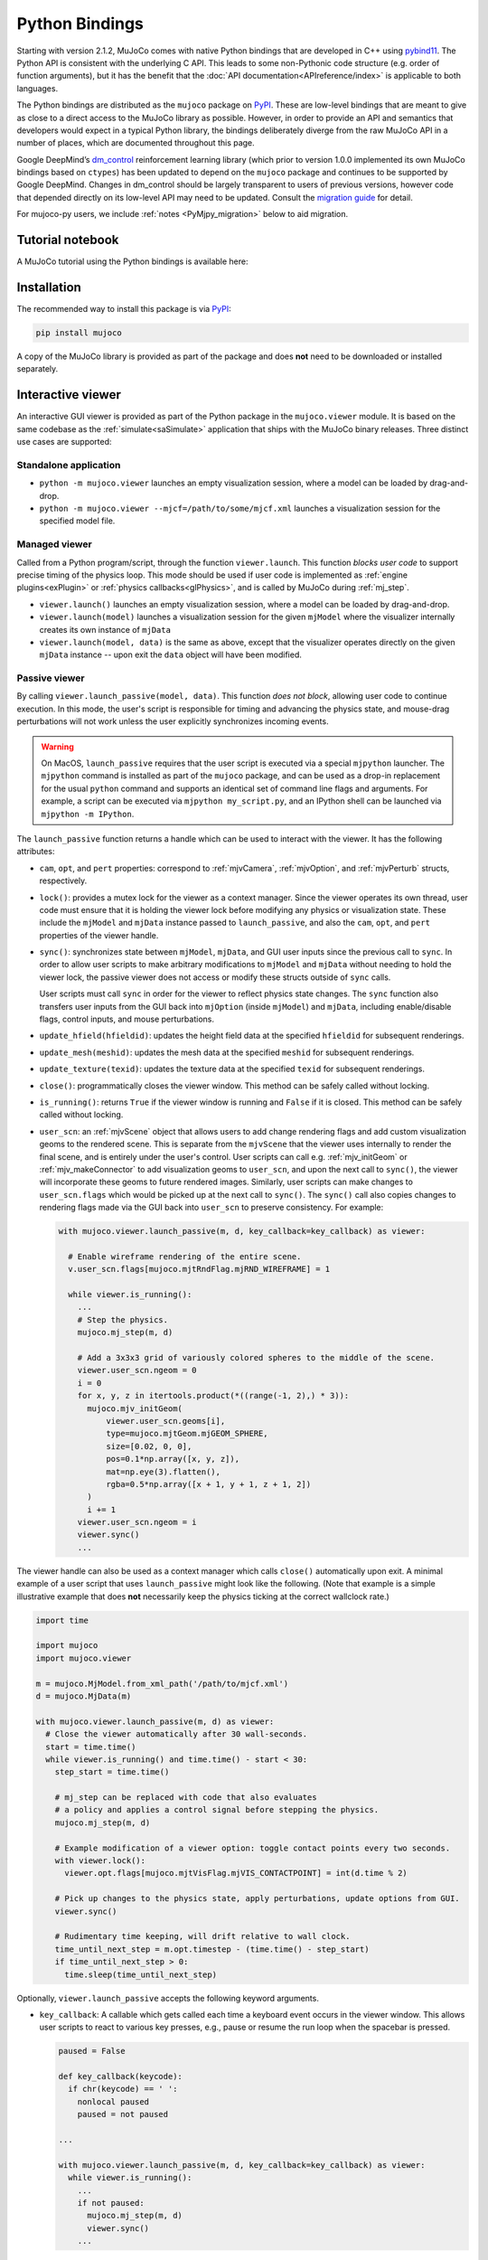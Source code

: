 ===============
Python Bindings
===============

Starting with version 2.1.2, MuJoCo comes with native Python bindings that are developed in C++ using
`pybind11 <https://pybind11.readthedocs.io/>`__. The Python API is consistent with the underlying C API. This leads to
some non-Pythonic code structure (e.g. order of function arguments), but it has the benefit that the
:doc:`API documentation<APIreference/index>` is applicable to both languages.

The Python bindings are distributed as the ``mujoco`` package on `PyPI <https://pypi.org/project/mujoco>`__. These are
low-level bindings that are meant to give as close to a direct access to the MuJoCo library as possible. However, in
order to provide an API and semantics that developers would expect in a typical Python library, the bindings
deliberately diverge from the raw MuJoCo API in a number of places, which are documented throughout this page.

Google DeepMind’s `dm_control <https://github.com/google-deepmind/dm_control>`__ reinforcement learning library (which
prior to version 1.0.0 implemented its own MuJoCo bindings based on ``ctypes``) has been updated to depend on the
``mujoco`` package and continues to be supported by Google DeepMind. Changes in dm_control should be largely transparent
to users of previous versions, however code that depended directly on its low-level API may need to be updated. Consult
the `migration guide <https://github.com/google-deepmind/dm_control/blob/main/migration_guide_1.0.md>`__ for detail.

For mujoco-py users, we include :ref:`notes <PyMjpy_migration>` below to aid migration.

.. _PyNotebook:

Tutorial notebook
=================

A MuJoCo tutorial using the Python bindings is available here: |colab|

.. |colab| image:: https://colab.research.google.com/assets/colab-badge.svg
           :target: https://colab.research.google.com/github/google-deepmind/mujoco/blob/main/python/tutorial.ipynb

.. _PyInstallation:

Installation
============

The recommended way to install this package is via `PyPI <https://pypi.org/project/mujoco/>`__:

.. code-block:: shell

   pip install mujoco

A copy of the MuJoCo library is provided as part of the package and does **not** need to be downloaded or installed
separately.

.. _PyViewer:

Interactive viewer
==================

An interactive GUI viewer is provided as part of the Python package in the ``mujoco.viewer`` module. It is based on the
same codebase as the :ref:`simulate<saSimulate>` application that ships with the MuJoCo binary releases. Three distinct
use cases are supported:

.. _PyViewerApp:

Standalone application
----------------------

- ``python -m mujoco.viewer`` launches an empty visualization session, where a model can be loaded by drag-and-drop.
- ``python -m mujoco.viewer --mjcf=/path/to/some/mjcf.xml`` launches a visualization session for the specified
  model file.

.. _PyViewerManaged:

Managed viewer
--------------

Called from a Python program/script, through the function ``viewer.launch``. This function *blocks user code* to
support precise timing of the physics loop. This mode should be used if user code is implemented as
:ref:`engine plugins<exPlugin>` or :ref:`physics callbacks<glPhysics>`, and is called by MuJoCo during :ref:`mj_step`.

- ``viewer.launch()`` launches an empty visualization session, where a model can be loaded by drag-and-drop.
- ``viewer.launch(model)`` launches a visualization session for the given ``mjModel`` where the visualizer
  internally creates its own instance of ``mjData``
- ``viewer.launch(model, data)`` is the same as above, except that the visualizer operates directly on the given
  ``mjData`` instance -- upon exit the ``data`` object will have been modified.

.. _PyViewerPassive:

Passive viewer
--------------

By calling ``viewer.launch_passive(model, data)``. This function *does not block*, allowing user code to continue
execution. In this mode, the user's script is responsible for timing and advancing the physics state, and mouse-drag
perturbations will not work unless the user explicitly synchronizes incoming events.

.. warning::
  On MacOS, ``launch_passive`` requires that the user script is executed via a special ``mjpython`` launcher.
  The ``mjpython`` command is installed as part of the ``mujoco`` package, and can be used as a drop-in replacement
  for the usual ``python`` command and supports an identical set of command line flags and arguments. For example,
  a script can be executed via ``mjpython my_script.py``, and an IPython shell can be launched via
  ``mjpython -m IPython``.

The ``launch_passive`` function returns a handle which can be used to interact with the viewer. It has the following
attributes:

- ``cam``, ``opt``, and ``pert`` properties: correspond to :ref:`mjvCamera`, :ref:`mjvOption`, and :ref:`mjvPerturb`
  structs, respectively.

- ``lock()``: provides a mutex lock for the viewer as a context manager. Since the viewer operates its own
  thread, user code must ensure that it is holding the viewer lock before modifying any physics or visualization
  state. These include the ``mjModel`` and ``mjData`` instance passed to ``launch_passive``, and also the ``cam``,
  ``opt``, and ``pert`` properties of the viewer handle.

- ``sync()``: synchronizes state between ``mjModel``, ``mjData``, and GUI user inputs since the previous call to
  ``sync``. In order to allow user scripts to make arbitrary modifications to ``mjModel`` and ``mjData`` without
  needing to hold the viewer lock, the passive viewer does not access or modify these structs outside of ``sync``
  calls.

  User scripts must call ``sync`` in order for the viewer to reflect physics state changes. The ``sync`` function
  also transfers user inputs from the GUI back into ``mjOption`` (inside ``mjModel``) and ``mjData``, including
  enable/disable flags, control inputs, and mouse perturbations.

- ``update_hfield(hfieldid)``: updates the height field data at the specified ``hfieldid`` for subsequent renderings.

- ``update_mesh(meshid)``: updates the mesh data at the specified ``meshid`` for subsequent renderings.

- ``update_texture(texid)``: updates the texture data at the specified ``texid`` for subsequent renderings.

- ``close()``: programmatically closes the viewer window. This method can be safely called without locking.

- ``is_running()``: returns ``True`` if the viewer window is running and ``False`` if it is closed.
  This method can be safely called without locking.

- ``user_scn``: an :ref:`mjvScene` object that allows users to add change rendering flags and add custom
  visualization geoms to the rendered scene. This is separate from the ``mjvScene`` that the viewer uses internally to
  render the final scene, and is entirely under the user's control. User scripts can call e.g. :ref:`mjv_initGeom` or
  :ref:`mjv_makeConnector` to add visualization geoms to ``user_scn``, and upon the next call to ``sync()``, the viewer
  will incorporate these geoms to future rendered images. Similarly, user scripts can make changes to ``user_scn.flags``
  which would be picked up at the next call to ``sync()``. The ``sync()`` call also copies changes to rendering flags
  made via the GUI back into ``user_scn`` to preserve consistency. For example:

  .. code-block:: python

    with mujoco.viewer.launch_passive(m, d, key_callback=key_callback) as viewer:

      # Enable wireframe rendering of the entire scene.
      v.user_scn.flags[mujoco.mjtRndFlag.mjRND_WIREFRAME] = 1

      while viewer.is_running():
        ...
        # Step the physics.
        mujoco.mj_step(m, d)

        # Add a 3x3x3 grid of variously colored spheres to the middle of the scene.
        viewer.user_scn.ngeom = 0
        i = 0
        for x, y, z in itertools.product(*((range(-1, 2),) * 3)):
          mujoco.mjv_initGeom(
              viewer.user_scn.geoms[i],
              type=mujoco.mjtGeom.mjGEOM_SPHERE,
              size=[0.02, 0, 0],
              pos=0.1*np.array([x, y, z]),
              mat=np.eye(3).flatten(),
              rgba=0.5*np.array([x + 1, y + 1, z + 1, 2])
          )
          i += 1
        viewer.user_scn.ngeom = i
        viewer.sync()
        ...

The viewer handle can also be used as a context manager which calls ``close()`` automatically upon exit. A minimal
example of a user script that uses ``launch_passive`` might look like the following. (Note that example is a simple
illustrative example that does **not** necessarily keep the physics ticking at the correct wallclock rate.)

.. code-block:: python

  import time

  import mujoco
  import mujoco.viewer

  m = mujoco.MjModel.from_xml_path('/path/to/mjcf.xml')
  d = mujoco.MjData(m)

  with mujoco.viewer.launch_passive(m, d) as viewer:
    # Close the viewer automatically after 30 wall-seconds.
    start = time.time()
    while viewer.is_running() and time.time() - start < 30:
      step_start = time.time()

      # mj_step can be replaced with code that also evaluates
      # a policy and applies a control signal before stepping the physics.
      mujoco.mj_step(m, d)

      # Example modification of a viewer option: toggle contact points every two seconds.
      with viewer.lock():
        viewer.opt.flags[mujoco.mjtVisFlag.mjVIS_CONTACTPOINT] = int(d.time % 2)

      # Pick up changes to the physics state, apply perturbations, update options from GUI.
      viewer.sync()

      # Rudimentary time keeping, will drift relative to wall clock.
      time_until_next_step = m.opt.timestep - (time.time() - step_start)
      if time_until_next_step > 0:
        time.sleep(time_until_next_step)

Optionally, ``viewer.launch_passive`` accepts the following keyword arguments.

- ``key_callback``: A callable which gets called each time a keyboard event occurs in the viewer window. This allows
  user scripts to react to various key presses, e.g., pause or resume the run loop when the spacebar is pressed.

  .. code-block:: python

    paused = False

    def key_callback(keycode):
      if chr(keycode) == ' ':
        nonlocal paused
        paused = not paused

    ...

    with mujoco.viewer.launch_passive(m, d, key_callback=key_callback) as viewer:
      while viewer.is_running():
        ...
        if not paused:
          mujoco.mj_step(m, d)
          viewer.sync()
        ...

- ``show_left_ui`` and ``show_right_ui``: Boolean arguments indicating whether UI panels should be visible
  or hidden when the viewer is launched. Note that regardless of the values specified, the user can still toggle the
  visibility of these panels after launch by pressing Tab or Shift+Tab.

.. _PyUsage:

Basic usage
===========

Once installed, the package can be imported via ``import mujoco``. Structs, functions, constants, and enums are
available directly from the top-level ``mujoco`` module.

.. _PyStructs:

Structs
-------

The bindings include Python classes that expose MuJoCo data structures. For maximum performance, these classes provide
access to the raw memory used by MuJoCo without copying or buffering. This means that some MuJoCo functions (e.g.,
:ref:`mj_step`) change the content of fields *in place*. The user is therefore advised to create copies where required.
For example, when logging the position of a body, one could write
``positions.append(data.body('my_body').xpos.copy())``. Without the ``.copy()``, the list would contain identical
elements, all pointing to the most recent value.

In order to conform to `PEP 8 <https://peps.python.org/pep-0008/>`__
naming guidelines, struct names begin with a capital letter, for example ``mjData`` becomes ``mujoco.MjData`` in Python.

All structs other than ``mjModel`` have constructors in Python. For structs that have an ``mj_defaultFoo``-style
initialization function, the Python constructor calls the default initializer automatically, so for example
``mujoco.MjOption()`` creates a new ``mjOption`` instance that is pre-initialized with :ref:`mj_defaultOption`.
Otherwise, the Python constructor zero-initializes the underlying C struct.

Structs with a ``mj_makeFoo``-style initialization function have corresponding constructor overloads in Python,
for example ``mujoco.MjvScene(model, maxgeom=10)`` in Python creates a new ``mjvScene`` instance that is
initialized with ``mjv_makeScene(model, [the new mjvScene instance], 10)`` in C. When this form of initialization is
used, the corresponding deallocation function ``mj_freeFoo/mj_deleteFoo`` is automatically called when the Python
object is deleted. The user does not need to manually free resources.

The ``mujoco.MjModel`` class does not a have Python constructor. Instead, we provide three static factory functions
that create a new :ref:`mjModel` instance: ``mujoco.MjModel.from_xml_string``, ``mujoco.MjModel.from_xml_path``, and
``mujoco.MjModel.from_binary_path``. The first function accepts a model XML as a string, while the latter two
functions accept the path to either an XML or MJB model file. All three functions optionally accept a Python
dictionary which is converted into a MuJoCo :ref:`Virtualfilesystem` for use during model compilation.

.. _PyFunctions:

Functions
---------

MuJoCo functions are exposed as Python functions of the same name. Unlike with structs, we do not attempt to make
the function names `PEP 8 <https://peps.python.org/pep-0008/>`__-compliant, as MuJoCo uses both underscores and
CamelCases. In most cases, function arguments appear exactly as they do in C, and keyword arguments are supported
with the same names as declared in :ref:`mujoco.h<inHeader>`. Python bindings to C functions that accept array input
arguments expect NumPy arrays or iterable objects that are convertible to NumPy arrays (e.g. lists). Output
arguments (i.e. array arguments that MuJoCo expect to write values back to the caller) must always be writeable
NumPy arrays.

In the C API, functions that take dynamically-sized arrays as inputs expect a pointer argument to the array along with
an integer argument that specifies the array's size. In Python, the size arguments are omitted since we can
automatically (and indeed, more safely) deduce it from the NumPy array. When calling these functions, pass all
arguments other than array sizes in the same order as they appear in :ref:`mujoco.h<inHeader>`, or use keyword
arguments. For example, :ref:`mj_jac` should be called as ``mujoco.mj_jac(m, d, jacp, jacr, point, body)`` in Python.

The bindings **releases the Python Global Interpreter Lock (GIL)** before calling the underlying MuJoCo function.
This allows for some thread-based parallelism, however users should bear in mind that the GIL is only released for the
duration of the MuJoCo C function itself, and not during the execution of any other Python code.

.. note::
   One place where the bindings do offer added functionality is the top-level :ref:`mj_step` function. Since it is
   often called in a loop, we have added an additional ``nstep`` argument, indicating how many times the underlying
   :ref:`mj_step` should be called. If not specified, ``nstep`` takes the default value of 1. The following two code
   snippets perform the same computation, but the first one does so without acquiring the GIL in between subsequent
   physics steps:

   .. code-block:: python

      mj_step(model, data, nstep=20)

   .. code-block:: python

      for _ in range(20):
        mj_step(model, data)

.. _PyEnums:

Enums and constants
-------------------

MuJoCo enums are available as ``mujoco.mjtEnumType.ENUM_VALUE``, for example ``mujoco.mjtObj.mjOBJ_SITE``. MuJoCo
constants are available with the same name directly under the ``mujoco`` module, for example ``mujoco.mjVISSTRING``.

.. _PyExample:

Minimal example
---------------

.. code-block:: python

   import mujoco

   XML=r"""
   <mujoco>
     <asset>
       <mesh file="gizmo.stl"/>
     </asset>
     <worldbody>
       <body>
         <freejoint/>
         <geom type="mesh" name="gizmo" mesh="gizmo"/>
       </body>
     </worldbody>
   </mujoco>
   """

   ASSETS=dict()
   with open('/path/to/gizmo.stl', 'rb') as f:
     ASSETS['gizmo.stl'] = f.read()

   model = mujoco.MjModel.from_xml_string(XML, ASSETS)
   data = mujoco.MjData(model)
   while data.time < 1:
     mujoco.mj_step(model, data)
     print(data.geom_xpos)

.. _PyNamed:

Named access
------------

Most well-designed MuJoCo models assign names to objects (joints, geoms, bodies, etc.) of interest. When the model is
compiled down to an ``mjModel`` instance, these names become associated with numeric IDs that are used to index into the
various array members. For convenience and code readability, the Python bindings provide "named access" API on
``MjModel`` and ``MjData``. Each ``name_fooadr`` field in the ``mjModel`` struct defines a name category ``foo``.

For each name category ``foo``, ``mujoco.MjModel`` and ``mujoco.MjData`` objects provide a method ``foo`` that takes
a single string argument, and returns an accessor object for all arrays corresponding to the entity ``foo`` of the
given name. The accessor object contains attributes whose names correspond to the fields of either ``mujoco.MjModel`` or
``mujoco.MjData`` but with the part before the underscore removed. In addition, accessor objects also provide ``id`` and
``name`` properties, which can be used as replacements for ``mj_name2id`` and ``mj_id2name`` respectively. For example:

- ``m.geom('gizmo')`` returns an accessor for arrays in the ``MjModel`` object ``m`` associated with the geom named
  "gizmo".
- ``m.geom('gizmo').rgba`` is a NumPy array view of length 4 that specifies the RGBA color for the geom.
  Specifically, it corresponds to the portion of ``m.geom_rgba[4*i:4*i+4]`` where
  ``i = mujoco.mj_name2id(m, mujoco.mjtObj.mjOBJ_GEOM, 'gizmo')``.
- ``m.geom('gizmo').id`` is the same number as returned by ``mujoco.mj_name2id(m, mujoco.mjtObj.mjOBJ_GEOM, 'gizmo')``.
- ``m.geom(i).name`` is ``'gizmo'``, where ``i = mujoco.mj_name2id(m, mujoco.mjtObj.mjOBJ_GEOM, 'gizmo')``.

Additionally, the Python API define a number of aliases for some name categories corresponding to the XML element name
in the MJCF schema that defines an entity of that category. For example, ``m.joint('foo')`` is the same as
``m.jnt('foo')``. A complete list of these aliases are provided below.

The accessor for joints is somewhat different that of the other categories. Some ``mjModel`` and ``mjData`` fields
(those of size size ``nq`` or ``nv``) are associated with degrees of freedom (DoFs) rather than joints. This is because
different types of joints have different numbers of DoFs. We nevertheless associate these fields to their corresponding
joints, for example through ``d.joint('foo').qpos`` and ``d.joint('foo').qvel``, however the size of these arrays would
differ between accessors depending on the joint's type.

Named access is guaranteed to be O(1) in the number of entities in the model. In other words, the time it takes to
access an entity by name does not grow with the number of names or entities in the model.

For completeness, we provide here a complete list of all name categories in MuJoCo, along with their corresponding
aliases defined in the Python API.

- ``body``
- ``jnt`` or ``joint``
- ``geom``
- ``site``
- ``cam`` or ``camera``
- ``light``
- ``mesh``
- ``skin``
- ``hfield``
- ``tex`` or ``texture``
- ``mat`` or ``material``
- ``pair``
- ``exclude``
- ``eq`` or ``equality``
- ``tendon`` or ``ten``
- ``actuator``
- ``sensor``
- ``numeric``
- ``text``
- ``tuple``
- ``key`` or ``keyframe``

.. _PyRender:

Rendering
---------

MuJoCo itself expects users to set up a working OpenGL context before calling any of its ``mjr_`` rendering routine.
The Python bindings provide a basic class ``mujoco.GLContext`` that helps users set up such a context for offscreen
rendering. To create a context, call ``ctx = mujoco.GLContext(max_width, max_height)``. Once the context is created,
it must be made current before MuJoCo rendering functions can be called, which you can do so via ``ctx.make_current()``.
Note that a context can only be made current on one thread at any given time, and all subsequent rendering calls must be
made on the same thread.

The context is freed automatically when the ``ctx`` object is deleted, but in some multi-threaded scenario it may be
necessary to explicitly free the underlying OpenGL context. To do so, call ``ctx.free()``, after which point it is the
user's responsibility to ensure that no further rendering calls are made on the context.

Once the context is created, users can follow MuJoCo's standard rendering, for example as documented in the
:ref:`Visualization` section.

.. _PyError:

Error handling
--------------

MuJoCo reports irrecoverable errors via the :ref:`mju_error` mechanism, which immediately terminates the entire process.
Users are permitted to install a custom error handler via the :ref:`mju_user_error` callback, but it too is expected
to terminate the process, otherwise the behavior of MuJoCo after the callback returns is undefined. In actuality, it is
sufficient to ensure that error callbacks do not return *to MuJoCo*, but it is permitted to use
`longjmp <https://en.cppreference.com/w/c/program/longjmp>`__ to skip MuJoCo's call stack back to the external callsite.

The Python bindings utilizes longjmp to allow it to convert irrecoverable MuJoCo errors into Python exceptions of type
``mujoco.FatalError`` that can be caught and processed in the usual Pythonic way. Furthermore, it installs its error
callback in a thread-local manner using a currently private API, thus allowing for concurrent calls into MuJoCo from
multiple threads.

.. _PyCallbacks:

Callbacks
---------

MuJoCo allows users to install custom callback functions to modify certain parts of its computation pipeline.
For example, :ref:`mjcb_sensor` can be used to implement custom sensors, and :ref:`mjcb_control` can be used to
implement custom actuators. Callbacks are exposed through the function pointers prefixed ``mjcb_`` in
:ref:`mujoco.h<inHeader>`.

For each callback ``mjcb_foo``, users can set it to a Python callable via ``mujoco.set_mjcb_foo(some_callable)``. To
reset it, call ``mujoco.set_mjcb_foo(None)``. To retrieve the currently installed callback, call
``mujoco.get_mjcb_foo()``. (The getter **should not** be used if the callback is not installed via the Python bindings.)
The bindings automatically acquire the GIL each time the callback is entered, and release it before reentering MuJoCo.
This is likely to incur a severe performance impact as callbacks are triggered several times throughout MuJoCo's
computation pipeline and is unlikely to be suitable for "production" use case. However, it is expected that this feature
will be useful for prototyping complex models.

Alternatively, if a callback is implemented in a native dynamic library, users can use
`ctypes <https://docs.python.org/3/library/ctypes.html>`__ to obtain a Python handle to the C function pointer and pass
it to ``mujoco.set_mjcb_foo``. The bindings will then retrieve the underlying function pointer and assign it directly to
the raw callback pointer, and the GIL will **not** be acquired each time the callback is entered.

.. _PySample:

Open-loop rollouts
==================

We include a code sample showing how to add additional C/C++ functionality, exposed as a Python module via pybind11. The
sample, implemented in `rollout.cc <https://github.com/google-deepmind/mujoco/blob/main/python/mujoco/rollout.cc>`__
and wrapped in `rollout.py <https://github.com/google-deepmind/mujoco/blob/main/python/mujoco/rollout.py>`__,
implements a common use case where tight loops implemented outside of Python are beneficial: rolling out a trajectory
(i.e., calling ``mj_step()`` in a loop), given an intial state and sequence of controls, and returning subsequent states
and sensor values. The basic usage form is

.. code-block:: python

   state, sensordata = rollout.rollout(model, data, initial_state, control)

``initial_state`` is a ``nroll x nstate`` array, with ``nroll`` initial states of size ``nstate``, where
``nstate = mj_stateSize(model, mjtState.mjSTATE_FULLPHYSICS)`` is the size of the
:ref:`full physics state<geFullPhysics>`. ``control`` is a ``nroll x nstep x ncontrol`` array of controls. Controls are
by default the ``mjModel.nu`` standard actuators, but any combination of :ref:`user input<geInput>` arrays can be
specified by passing an optional ``control_spec`` bitflag.

If a rollout diverges, the current state and sensor values are used to fill the remainder of the trajectory.
Therefore, non-increasing time values can be used to detect diverged rollouts.

The ``rollout`` function is designed to be completely stateless, so all inputs of the stepping pipeline are set and any
values already present in the given ``MjData`` instance will have no effect on the output.

Since the Global Interpreter Lock can be released, this function can be efficiently threaded using Python threads. See
the ``test_threading`` function in
`rollout_test.py <https://github.com/google-deepmind/mujoco/blob/main/python/mujoco/rollout_test.py>`__ for an example
of threaded operation (and more generally for usage examples).

.. _PyMjpy_migration:

Migration from mujoco-py
========================

In mujoco-py, the main entry point is the `MjSim <https://github.com/openai/mujoco-py/blob/master/mujoco_py/mjsim.pyx>`_
class.  Users construct a stateful ``MjSim`` instance from an MJCF model (similar to ``dm_control.Physics``), and this
instance holds references to an ``mjModel`` instance and its associated ``mjData``.  In contrast, the MuJoCo Python
bindings (``mujoco``) take a more low-level approach, as explained above: following the design principle of the C
library, the ``mujoco`` module itself is stateless, and merely wraps the underlying native structs and functions.

While a complete survey of mujoco-py is beyond the scope of this document, we offer below implementation notes for a
non-exhaustive list of specific mujoco-py features:

``mujoco_py.load_model_from_xml(bstring)``
   This factory function constructs a stateful ``MjSim`` instance. When using ``mujoco``, the user should call the
   factory function ``mujoco.MjModel.from_xml_*`` as described :ref:`above <PyStructs>`. The user is then responsible
   for holding the resulting ``MjModel`` struct instance and explicitly generating the corresponding ``MjData`` by
   calling ``mujoco.MjData(model)``.

``sim.reset()``, ``sim.forward()``, ``sim.step()``
   Here as above, ``mujoco`` users needs to call the underlying library functions, passing instances of ``MjModel`` and
   ``MjData``: :ref:`mujoco.mj_resetData(model, data) <mj_resetData>`, :ref:`mujoco.mj_forward(model, data)
   <mj_forward>`, and :ref:`mujoco.mj_step(model, data) <mj_step>`.

``sim.get_state()``, ``sim.set_state(state)``, ``sim.get_flattened_state()``, ``sim.set_state_from_flattened(state)``
   The MuJoCo library’s computation is deterministic given a specific input, as explained in the :ref:`Programming
   section <Simulation>`. mujoco-py implements methods for getting and setting some of the relevant fields (and
   similarly ``dm_control.Physics`` offers methods that correspond to the flattened case). ``mujoco`` do not offer such
   abstraction, and the user is expected to get/set the values of the relevant fields explicitly.

``sim.model.get_joint_qvel_addr(joint_name)``
   This is a convenience method in mujoco-py that returns a list of contiguous indices corresponding to this joint. The
   list starts from ``model.jnt_qposadr[joint_index]``, and its length depends on the joint type. ``mujoco`` doesn't
   offer this functionality, but this list can be easily constructed using ``model.jnt_qposadr[joint_index]`` and
   ``xrange``.

``sim.model.*_name2id(name)``
   mujoco-py creates dicts in ``MjSim`` that allow for efficient lookup of indices for objects of different types:
   ``site_name2id``, ``body_name2id`` etc. These functions replace the function :ref:`mujoco.mj_name2id(model,
   type_enum, name) <mj_name2id>`. ``mujoco`` offers a different approach for using entity names – :ref:`named access
   <PyNamed>`, as well as access to the native :ref:`mj_name2id`.

``sim.save(fstream, format_name)``
   This is the one context in which the MuJoCo library (and therefore also ``mujoco``) is stateful: it holds a copy in
   memory of the last XML that was compiled, which is used in :ref:`mujoco.mj_saveLastXML(fname) <mj_saveLastXML>`. Note
   that mujoco-py’s implementation has a convenient extra feature, whereby the pose (as determined by ``sim.data``’s
   state) is transformed to a keyframe that’s added to the model before saving.  This extra feature is not currently
   available in ``mujoco``.


.. _PyBuild:

Building from source
====================

.. note::
    Building from source is only necessary if you are modifying the
    Python bindings (or are trying to run on exceptionally old Linux systems).
    If that's not the case, then we recommend installing the prebuilt binaries
    from PyPI.

1. Make sure you have CMake and a C++17 compiler installed.

2. Download the `latest binary release <https://github.com/google-deepmind/mujoco/releases>`__
   from GitHub. On macOS, the download corresponds to a DMG file from which you
   can drag ``MuJoCo.app`` into your ``/Applications`` folder.

3. Clone the entire ``mujoco`` repository from GitHub and ``cd`` into the python
   directory:

   .. code-block:: shell

      git clone https://github.com/google-deepmind/mujoco.git
      cd mujoco/python

4. Create a virtual environment:

   .. code-block:: shell

      python3 -m venv /tmp/mujoco
      source /tmp/mujoco/bin/activate

5. Generate a `source distribution <https://packaging.python.org/en/latest/glossary/#term-Source-Distribution-or-sdist>`__
   tarball with the ``make_sdist.sh`` script.

   .. code-block:: shell

      cd python
      bash make_sdist.sh

   The ``make_sdist.sh`` script generates additional C++ header files that are
   needed to build the bindings, and also pulls in required files from elsewhere
   in the repository outside the ``python`` directory into the sdist. Upon
   completion, the script will create a ``dist`` directory with a
   ``mujoco-x.y.z.tar.gz`` file (where ``x.y.z`` is the version number).

6. Use the generated source distribution to build and install the bindings.
   You'll need to specify the path to the MuJoCo library you downloaded earlier
   in the ``MUJOCO_PATH`` environment variable.

   .. note::
      For macOS, this can be the path to a directory that contains the
      ``mujoco.framework``. In particular, you can set
      ``MUJOCO_PATH=/Applications/MuJoCo.app`` if you installed MuJoCo as
      suggested in step 1.

   .. code-block:: shell

      cd dist
      MUJOCO_PATH=/PATH/TO/MUJOCO MUJOCO_PLUGIN_PATH=/PATH/TO/MUJOCO_PLUGIN pip install mujoco-x.y.z.tar.gz

The Python bindings should now be installed! To check that they've been
successfully installed, ``cd`` outside of the ``mujoco`` directory and run
``python -c "import mujoco"``.

.. tip::
   As a reference, a working build configuration can be found in MuJoCo's
   `continuous integration setup <https://github.com/google-deepmind/mujoco/blob/main/.github/workflows/build.yml>`_ on
   GitHub.
